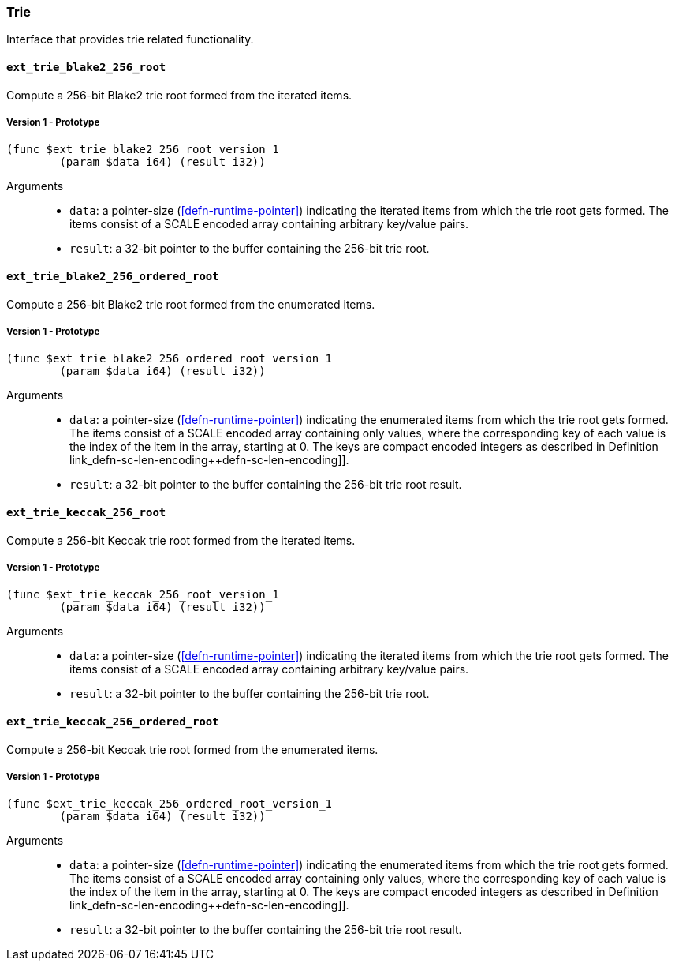 [#sect-trie-api]
=== Trie

Interface that provides trie related functionality.

==== `ext_trie_blake2_256_root`

Compute a 256-bit Blake2 trie root formed from the iterated items.

===== Version 1 - Prototype
----
(func $ext_trie_blake2_256_root_version_1
	(param $data i64) (result i32))
----

Arguments::

* `data`: a pointer-size (<<defn-runtime-pointer>>) indicating the
iterated items from which the trie root gets formed. The items consist of a
SCALE encoded array containing arbitrary key/value pairs.
* `result`: a 32-bit pointer to the buffer containing the 256-bit trie root.

==== `ext_trie_blake2_256_ordered_root`

Compute a 256-bit Blake2 trie root formed from the enumerated items.

===== Version 1 - Prototype
----
(func $ext_trie_blake2_256_ordered_root_version_1
	(param $data i64) (result i32))
----

Arguments::

* `data`: a pointer-size (<<defn-runtime-pointer>>) indicating the
enumerated items from which the trie root gets formed. The items consist of a
SCALE encoded array containing only values, where the corresponding key of each
value is the index of the item in the array, starting at 0. The keys are compact
encoded integers as described in Definition
link_defn-sc-len-encoding++defn-sc-len-encoding]].
* `result`: a 32-bit pointer to the buffer containing the 256-bit trie root
result.

==== `ext_trie_keccak_256_root`

Compute a 256-bit Keccak trie root formed from the iterated items.

===== Version 1 - Prototype
----
(func $ext_trie_keccak_256_root_version_1
	(param $data i64) (result i32))
----

Arguments::

* `data`: a pointer-size (<<defn-runtime-pointer>>) indicating the
iterated items from which the trie root gets formed. The items consist of a
SCALE encoded array containing arbitrary key/value pairs.
* `result`: a 32-bit pointer to the buffer containing the 256-bit trie root.

==== `ext_trie_keccak_256_ordered_root`

Compute a 256-bit Keccak trie root formed from the enumerated items.

===== Version 1 - Prototype
----
(func $ext_trie_keccak_256_ordered_root_version_1
	(param $data i64) (result i32))
----

Arguments::

* `data`: a pointer-size (<<defn-runtime-pointer>>) indicating the
enumerated items from which the trie root gets formed. The items consist of a
SCALE encoded array containing only values, where the corresponding key of each
value is the index of the item in the array, starting at 0. The keys are compact
encoded integers as described in Definition
link_defn-sc-len-encoding++defn-sc-len-encoding]].
* `result`: a 32-bit pointer to the buffer containing the 256-bit trie root
result.
